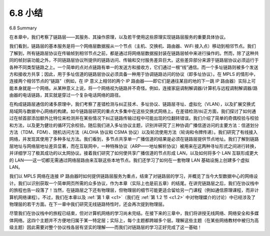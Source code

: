 .. _c6.8:


6.8 小结
=================
6.8 Summary

在本章中，我们考察了链路层——其服务、其操作原理，以及若干使用这些原理实现链路层服务的重要具体协议。

我们看到，链路层的基本服务是将一个网络层数据报从一个节点（主机、交换机、路由器、WiFi 接入点）移动到相邻节点。我们了解到，所有链路层协议在传输帧到相邻节点之前，都是通过将网络层数据报封装在链路层帧中来进行操作的。然而，除了这种共同的帧封装功能之外，不同链路层协议所提供的链路访问、传输和交付服务差异巨大。这些差异部分来源于链路层协议必须运行于各种不同类型链路之上。一个简单的点对点链路有单一的发送方和接收方，它们通过一根“线”通信。而一个多址链路则被多个发送方和接收方共享；因此，用于多址信道的链路层协议必须具备一种用于协调链路访问的协议（即多址协议）。在 MPLS 的情形中，连接两个相邻节点的“链路”（例如，在 IP 意义上相邻的两个 IP 路由器——即它们是通往某目的地的下一跳 IP 路由器）实际上可能本身就是一个网络。从某种意义上说，将一个网络视为链路并不奇怪。例如，连接家庭调制解调器/计算机与远程调制解调器/路由器的电话链路，其实就是穿过一个复杂电话网络的路径。

在构成链路层通信的诸多原理中，我们考察了差错检测与纠正技术、多址协议、链路层寻址、虚拟化（VLAN），以及扩展交换式局域网与数据中心网络的构建。如今链路层研究的重点大多集中在这些交换式网络上。在差错检测/纠正方面，我们探讨了如何通过在帧首部添加额外比特位来检测并在某些情况下纠正链路传输过程中可能出现的位翻转错误。我们介绍了简单的奇偶校验与校验和方法，以及更为健壮的循环冗余校验。随后我们进入多址协议主题，识别并研究了三种协调广播信道访问的主要方法：信道划分方法（TDM、FDM）、随机访问方法（ALOHA 协议和 CSMA 协议）以及轮流使用方法（轮询和令牌传递）。我们研究了有线接入网络，并发现其使用了多种多址方法。我们看到，多节点共享单一广播信道的结果是必须在链路层提供节点地址。我们了解到链路层地址与网络层地址差异显著，而在互联网中，一种特殊协议（ARP——地址解析协议）被用来在这两种寻址形式之间进行转换，并详细学习了极其成功的以太网协议。接着我们研究了如何使共享广播信道的节点形成 LAN，以及如何将多个 LAN 互联形成更大的 LAN——这一切都无需通过网络层路由来互联这些本地节点。我们还学习了如何在一套物理 LAN 基础设施上创建多个虚拟 LAN。

我们以 MPLS 网络在连接 IP 路由器时如何提供链路层服务为重点，结束了对链路层的学习，并概览了当今大型数据中心的网络设计。我们以识别获取一个简单网页所需的众多协议，作为本章（实际上也是前五章）的结尾。在讲完链路层之后，我们在协议栈中的旅程也告一段落了！当然，在链路层之下还有物理层，但物理层的细节可能更适合留给另一门课程（例如通信原理课程，而非计算机网络课程）。不过，我们在本章以及 :ref:`第 1 章 <c1>`（我们在 :ref:`第 1.2 节 <c1.2>` 中对物理媒介的讨论）中已经涉及了物理层的若干方面。在下一章中我们研究无线链路特性时，还会再次提到物理层。

尽管我们在协议栈中的旅程已结束，但对计算机网络的学习尚未完结。在接下来的三章中，我们将讲授无线网络、网络安全和多媒体网络。这四个主题并不方便地归属于某一特定层；实际上，每个主题都跨越多个层。理解这些主题（在某些网络教材中被归为高级主题）因此需要对整个协议栈各层有坚实的理解——而我们对链路层的学习正好完成了这一基础！


.. toggle::

    In this chapter, we’ve examined the link layer—its services, the principles underlying its operation, and a number of important specific protocols that use these principles in implementing link-layer services.

    We saw that the basic service of the link layer is to move a network-layer datagram from one node (host, switch, router, WiFi access point) to an adjacent node. We saw that all link-layer protocols operate by encapsulating a network-layer datagram within a link-layer frame before transmitting the frame over the link to the adjacent node. Beyond this common framing function, however, we learned that different link-layer protocols provide very different link access, delivery, and transmission services. These differences are due in part to the wide variety of link types over which link-layer protocols must operate. A simple point-to-point link has a single sender and receiver communicating over a single “wire.” A multiple access link is shared among many senders and receivers; consequently, the link-layer protocol for a multiple access channel has a protocol (its multiple access protocol) for coordinating link access. In the case of MPLS, the “link” connecting two adjacent nodes (for example, two IP routers that are adjacent in an IP sense—that they are next-hop IP routers toward some destination) may actually be a network in and of itself. In one sense, the idea of a network being considered as a link should not seem odd. A telephone link connecting a home modem/computer to a remote modem/router, for example, is actually a path through a sophisticated and complex telephone network.

    Among the principles underlying link-layer communication, we examined error-detection and -correction techniques, multiple access protocols, link-layer addressing, virtualization (VLANs), and the construction of extended switched LANs and data center networks. Much of the focus today at the link layer is on these switched networks. In the case of error detection/correction, we examined how it is possible to add additional bits to a frame’s header in order to detect, and in some cases correct, bit-flip errors that might occur when the frame is transmitted over the link. We covered simple parity and checksumming schemes, as well as the more robust cyclic redundancy check. We then moved on to the topic of multiple access protocols. We identified and studied three broad approaches for coordinating access to a broadcast channel: channel partitioning approaches (TDM, FDM), random access approaches (the ALOHA protocols and CSMA protocols), and taking-turns approaches (polling and token passing). We studied the cable access network and found that it uses many of these multiple access methods. We saw that a consequence of having multiple nodes share a single broadcast channel was the need to provide node addresses at the link layer. We learned that link-layer addresses were quite different from network-layer addresses and that, in the case of the Internet, a special protocol (ARP—the Address Resolution Protocol) is used to translate between these two forms of addressing and studied the hugely successful Ethernet protocol in detail. We then examined how nodes sharing a broadcast channel form a LAN and how multiple LANs can be connected together to form larger LANs—all without the intervention of network-layer routing to interconnect these local nodes. We also learned how ­multiple virtual LANs can be created on a single physical LAN infrastructure.

    We ended our study of the link layer by focusing on how MPLS networks provide link-layer services when they interconnect IP routers and an overview of the network designs for today’s massive data centers. We wrapped up this chapter (and indeed the first five chapters) by identifying the many protocols that are needed to fetch a simple Web page. Having covered the link layer, our journey down the protocol stack is now over! Certainly, the physical layer lies below the link layer, but the details of the physical layer are probably best left for another course (for example, in communication theory, rather than computer networking). We have, however, touched upon several aspects of the physical layer in this chapter and in :ref:`Chapter 1 <c1>` (our discussion of physical media in :ref:`Section 1.2 <c1.2>`). We’ll consider the physical layer again when we study wireless link characteristics in the next chapter.

    Although our journey down the protocol stack is over, our study of computer networking is not yet at an end. In the following three chapters we cover wireless networking, network security, and multimedia networking. These four topics do not fit conveniently into any one layer; indeed, each topic crosscuts many layers. Understanding these topics (billed as advanced topics in some networking texts) thus requires a firm foundation in all layers of the protocol stack—a foundation that our study of the link layer has now completed!
